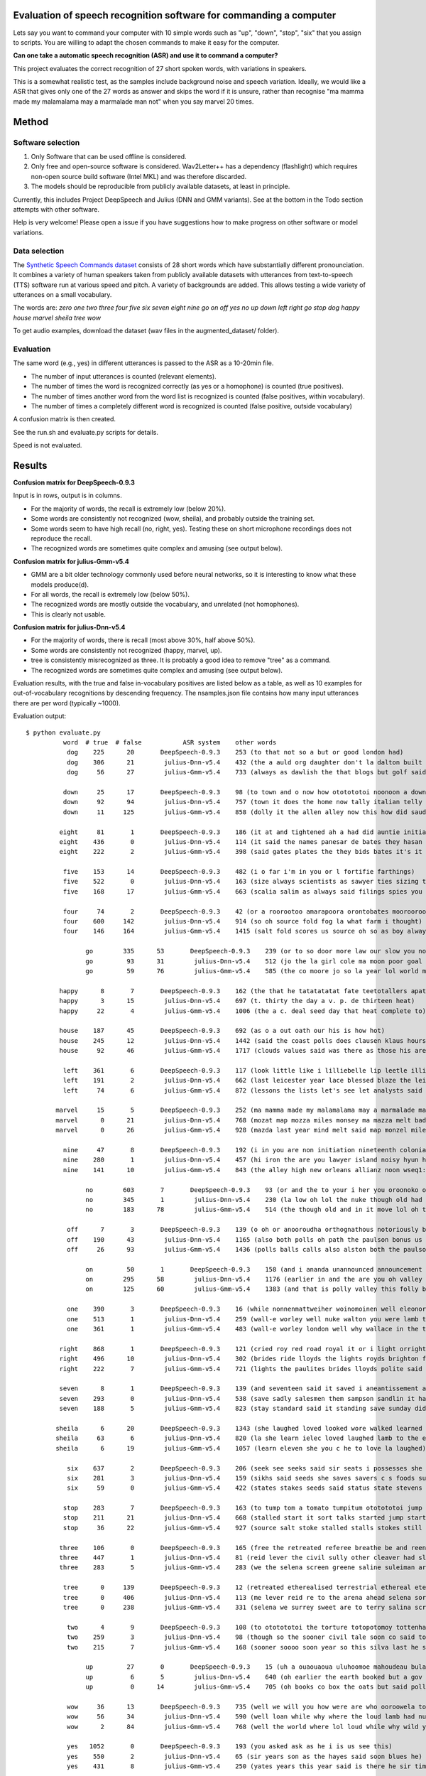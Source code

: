 Evaluation of speech recognition software for commanding a computer
===================================================================

Lets say you want to command your computer with 10 simple words 
such as "up", "down", "stop", "six" that you assign
to scripts. You are willing to adapt the chosen commands
to make it easy for the computer.

**Can one take a automatic speech recognition (ASR) and
use it to command a computer?**

This project evaluates the correct recognition of 27 short spoken words,
with variations in speakers.

This is a somewhat realistic test, as the samples include background noise and speech variation.
Ideally, we would like a ASR that gives only one of the 27 words as answer
and skips the word if it is unsure, rather than recognise 
"ma mamma made my malamalama may a marmalade man not" 
when you say marvel 20 times.


Method
=============

Software selection
-------------------

1. Only Software that can be used offline is considered.
2. Only free and open-source software is considered.
   Wav2Letter++ has a dependency (flashlight) which requires non-open source build software (Intel MKL) and was therefore discarded.
3. The models should be reproducible from publicly available datasets, at least in principle.

Currently, this includes Project DeepSpeech and Julius (DNN and GMM variants). 
See at the bottom in the Todo section attempts with other software.

Help is very welcome! Please open a issue if you have suggestions 
how to make progress on other software or model variations.

Data selection
---------------

The `Synthetic Speech Commands dataset <https://www.kaggle.com/jbuchner/synthetic-speech-commands-dataset?select=augmented_dataset>`_
consists of 28 short words which have substantially different pronounciation.
It combines a variety of human speakers taken from publicly available datasets with 
utterances from text-to-speech (TTS) software run at various speed and pitch.
A variety of backgrounds are added.
This allows testing a wide variety of utterances on a small vocabulary.

The words are: *zero one two three four five six seven eight nine go on off yes no up down left right go stop dog happy house marvel sheila tree wow*

To get audio examples, download the dataset (wav files in the augmented_dataset/ folder).

Evaluation
-----------

The same word (e.g., yes) in different utterances is passed to the ASR as a 10-20min file.

* The number of input utterances is counted (relevant elements).
* The number of times the word is recognized correctly (as yes or a homophone) is counted (true positives).
* The number of times another word from the word list is recognized is counted (false positives, within vocabulary).
* The number of times a completely different word is recognized is counted (false positive, outside vocabulary)

A confusion matrix is then created.

See the run.sh and evaluate.py scripts for details.

Speed is not evaluated.

Results
==============

**Confusion matrix for DeepSpeech-0.9.3**

Input is in rows, output is in columns.

.. image:: confusionmatrix-DeepSpeech-0.9.3.png

* For the majority of words, the recall is extremely low (below 20%).
* Some words are consistently not recognized (wow, sheila), and probably outside the training set.
* Some words seem to have high recall (no, right, yes). Testing these on short microphone recordings does not reproduce the recall.
* The recognized words are sometimes quite complex and amusing (see output below).

**Confusion matrix for julius-Gmm-v5.4**

.. image:: confusionmatrix-julius-Gmm-v5.4.png

* GMM are a bit older technology commonly used before neural networks, so it is interesting to know what these models produce(d).
* For all words, the recall is extremely low (below 50%).
* The recognized words are mostly outside the vocabulary, and unrelated (not homophones).
* This is clearly not usable.

**Confusion matrix for julius-Dnn-v5.4**

.. image:: confusionmatrix-julius-Dnn-v5.4.png

* For the majority of words, there is recall (most above 30%, half above 50%).
* Some words are consistently not recognized (happy, marvel, up).
* tree is consistently misrecognized as three. It is probably a good idea to remove "tree" as a command.
* The recognized words are sometimes quite complex and amusing (see output below).

Evaluation results, with the true and false in-vocabulary positives are listed below as a table,
as well as 10 examples for out-of-vocabulary recognitions by descending frequency.
The nsamples.json file contains how many input utterances there are per word (typically ~1000).

Evaluation output::

	$ python evaluate.py 
		  word	# true	# false	          ASR system	other words
		   dog	  225	   20	    DeepSpeech-0.9.3	253 (to that not so a but or good london had)
		   dog	  306	   21	     julius-Dnn-v5.4	432 (the a auld org daughter don't la dalton built not)
		   dog	   56	   27	     julius-Gmm-v5.4	733 (always as dawlish the that blogs but golf said answer)

		  down	   25	   17	    DeepSpeech-0.9.3	98 (to town and o now how ototototoi noonoon a downtown)
		  down	   92	   94	     julius-Dnn-v5.4	757 (town it does the home now tally italian telly saudi)
		  down	   11	  125	     julius-Gmm-v5.4	858 (dolly it the allen alley now this how did saudi)

		 eight	   81	    1	    DeepSpeech-0.9.3	186 (it at and tightened ah a had did auntie initiation)
		 eight	  436	    0	     julius-Dnn-v5.4	114 (it said the names panesar de bates they hasan he)
		 eight	  222	    2	     julius-Gmm-v5.4	398 (said gates plates the they bids bates it's it planes)

		  five	  153	   14	    DeepSpeech-0.9.3	482 (i o far i'm in you or l fortifie farthings)
		  five	  522	    0	     julius-Dnn-v5.4	163 (size always scientists as sawyer ties sizing the folly desire)
		  five	  168	   17	     julius-Gmm-v5.4	663 (scalia salim as always said filings spies you his colleagues)

		  four	   74	    2	    DeepSpeech-0.9.3	42 (or a roorootoo amarapoora orontobates moorooroo horrorstricken aloofness o aforementioned)
		  four	  600	  142	     julius-Dnn-v5.4	914 (so oh source fold fog la what farm i thought)
		  four	  146	  164	     julius-Gmm-v5.4	1415 (salt fold scores us source oh so as boy always)

			go	  335	   53	    DeepSpeech-0.9.3	239 (or to so door more law our slow you now)
			go	   93	   31	     julius-Dnn-v5.4	512 (jo the la girl cole ma moon poor goal co)
			go	   59	   76	     julius-Gmm-v5.4	585 (the co moore jo so la year lol world move)

		 happy	    8	    7	    DeepSpeech-0.9.3	162 (the that he tatatatatat fate teetotallers apathetically said hat but)
		 happy	    3	   15	     julius-Dnn-v5.4	697 (t. thirty the day a v. p. de thirteen heat)
		 happy	   22	    4	     julius-Gmm-v5.4	1006 (the a c. deal seed day that heat complete to)

		 house	  187	   45	    DeepSpeech-0.9.3	692 (as o a out oath our his is how hot)
		 house	  245	   12	     julius-Dnn-v5.4	1442 (said the coast polls does clausen klaus hours holmes values)
		 house	   92	   46	     julius-Gmm-v5.4	1717 (clouds values said was there as those his are the)

		  left	  361	    6	    DeepSpeech-0.9.3	117 (look little like i lilliebelle lip leetle illimitable liveliest lookeedesee)
		  left	  191	    2	     julius-Dnn-v5.4	662 (last leicester year lace blessed blaze the leinster police said)
		  left	   74	    6	     julius-Gmm-v5.4	872 (lessons the lists let's see let analysts said leicester lives)

		marvel	   15	    5	    DeepSpeech-0.9.3	252 (ma mamma made my malamalama may a marmalade man not)
		marvel	    0	   21	     julius-Dnn-v5.4	768 (mozat map mozza miles monsey ma mazza melt badly last)
		marvel	    0	   26	     julius-Gmm-v5.4	928 (mazda last year mind melt said map monzel miles my)

		  nine	   47	    8	    DeepSpeech-0.9.3	192 (i in you are non initiation nineteenth colonialism initiating and)
		  nine	  280	    1	     julius-Dnn-v5.4	457 (hi iron the are you lawyer island noisy hyun higher)
		  nine	  141	   10	     julius-Gmm-v5.4	843 (the alley high new orleans allianz noon wseq1: <s> knowing)

			no	  603	    7	    DeepSpeech-0.9.3	93 (or and the to your i her you oroonoko orator)
			no	  345	    1	     julius-Dnn-v5.4	230 (la low oh lol the nuke though old had home)
			no	  183	   78	     julius-Gmm-v5.4	514 (the though old and in it move lol oh this)

		   off	    7	    3	    DeepSpeech-0.9.3	139 (o oh or anooroudha orthognathous notoriously both opportunities and after)
		   off	  190	   43	     julius-Dnn-v5.4	1165 (also both polls oh path the paulson bonus us balls)
		   off	   26	   93	     julius-Gmm-v5.4	1436 (polls balls calls also alston both the paulson parts said)

			on	   50	    1	    DeepSpeech-0.9.3	158 (and i ananda unannounced announcement an am announced annunciation torontonians)
			on	  295	   58	     julius-Dnn-v5.4	1176 (earlier in and the are you oh valley that allen)
			on	  125	   60	     julius-Gmm-v5.4	1383 (and that is polly valley this folly burley london in)

		   one	  390	    3	    DeepSpeech-0.9.3	16 (while nonnenmattweiher woinomoinen well eleonora and he beninobenone nineteen onwanonsyshon)
		   one	  513	    1	     julius-Dnn-v5.4	259 (wall-e worley well nuke walton you were lamb the had)
		   one	  361	    1	     julius-Gmm-v5.4	483 (wall-e worley london well why wallace in the tale what)

		 right	  868	    1	    DeepSpeech-0.9.3	121 (cried roy red road royal it or i light orright)
		 right	  496	   10	     julius-Dnn-v5.4	302 (brides ride lloyds the lights royds brighton flights bright like)
		 right	  222	    7	     julius-Gmm-v5.4	721 (lights the paulites brides lloyds polite said ride rollins bullets)

		 seven	    8	    1	    DeepSpeech-0.9.3	139 (and seventeen said it saved i aneantissement a aniseseed sanded)
		 seven	  293	    0	     julius-Dnn-v5.4	538 (save sadly salesmen them sampson sandlin it hansen sanlu samson)
		 seven	  188	    5	     julius-Gmm-v5.4	823 (stay standard said it standing save sunday did sandy a)

		sheila	    6	   20	    DeepSpeech-0.9.3	1343 (she laughed loved looked wore walked learned lose love led)
		sheila	   63	    6	     julius-Dnn-v5.4	820 (la she learn ielec loved laughed lamb to the eleven)
		sheila	    6	   19	     julius-Gmm-v5.4	1057 (learn eleven she you c he to love la laughed)

		   six	  637	    2	    DeepSpeech-0.9.3	206 (seek see seeks said sir seats i possesses she set)
		   six	  281	    3	     julius-Dnn-v5.4	159 (sikhs said seeds she saves savers c s foods sunday)
		   six	   59	    0	     julius-Gmm-v5.4	422 (states stakes seeds said status state stevens sen speaks this)

		  stop	  283	    7	    DeepSpeech-0.9.3	163 (to tump tom a tomato tumpitum ototototoi jump stump tomatoes)
		  stop	  211	   21	     julius-Dnn-v5.4	668 (stalled start it sort talks started jump starter salt salter)
		  stop	   36	   22	     julius-Gmm-v5.4	927 (source salt stoke stalled stalls stokes still so stump as)

		 three	  106	    0	    DeepSpeech-0.9.3	165 (free the retreated referee breathe be and reenthronement ehrenbreitstein but)
		 three	  447	    1	     julius-Dnn-v5.4	81 (reid lever the civil sully other cleaver had slade nuke)
		 three	  283	    5	     julius-Gmm-v5.4	283 (we the selena screen greene saline suleiman are salina serena)

		  tree	    0	  139	    DeepSpeech-0.9.3	12 (retreated etherealised terrestrial ethereal eternities three dog down eight five)
		  tree	    0	  406	     julius-Dnn-v5.4	113 (me lever reid re to the arena ahead selena sorry)
		  tree	    0	  238	     julius-Gmm-v5.4	331 (selena we surrey sweet are to terry salina screen suleiman)

		   two	    4	    9	    DeepSpeech-0.9.3	108 (to ototototoi the torture totopotomoy tottenham child petitioners antidote tooth)
		   two	  259	    3	     julius-Dnn-v5.4	98 (though so the sooner civil tale soon co said too)
		   two	  215	    7	     julius-Gmm-v5.4	168 (sooner soooo soon year so this silva last he sen)

			up	   27	    0	    DeepSpeech-0.9.3	15 (uh a ouaouaoua uluhoomoe mahoudeau bulamutumumo oh upaupahuras homoeopathist to)
			up	    6	    5	     julius-Dnn-v5.4	640 (oh earlier the earth booked but a gov org both)
			up	    0	   14	     julius-Gmm-v5.4	705 (oh books co box the oats but said polls boats)

		   wow	   36	   13	    DeepSpeech-0.9.3	735 (well we will you how were are who ooroowela to)
		   wow	   56	   34	     julius-Dnn-v5.4	590 (well loan while why where the loud lamb had nuke)
		   wow	    2	   84	     julius-Gmm-v5.4	768 (well the world where lol loud while why wild you)

		   yes	 1052	    0	    DeepSpeech-0.9.3	193 (you asked ask as he i is us see this)
		   yes	  550	    2	     julius-Dnn-v5.4	65 (sir years son as the hayes said soon blues he)
		   yes	  431	    8	     julius-Gmm-v5.4	250 (yates years this year said is there he sir time)

		  zero	   24	    2	    DeepSpeech-0.9.3	339 (a in more row the he arose said senor there)
		  zero	  225	   13	     julius-Dnn-v5.4	841 (the road law la a rule row goal hello their)
		  zero	  162	   55	     julius-Gmm-v5.4	1055 (the road a role goal row rail in it they)

Conclusion
============

The answer is no.

The best setup tested is Julius with the Dnn-v5.4 model, with an average recall near or below 50%.

Probably one can improve the results by giving the vocabulary to the system (see below),
but I have not succeeded.

The limited instructions in most projects on how to use downloadable models were a hurdle,
which limited the number of systems I could test, so your favorite project may not be included.

Todo
============

Contributions and submissions of evaluations are very welcome!


* Julius with grammar:

  * It should be possible to create a grammar that could improve results (see below)
  * But I am getting an error that no pause model / pause word was defined --> see `issue #1 <https://github.com/JohannesBuchner/speech-recognition-commands-evaluation/issues/1>`_.

* Kaldi: 

  * I was able to fetch models and build/install; unclear how to use (not ready-to-use, but a ASR build kit?)

* PaddlePaddle/DeepSpeech2: 

  * I was able to fetch models and build/install; unclear how to use (not ready-to-use, but a ASR build kit?)

* Athena: 

  * I was able to build/install; could not figure out how to run inference with downloaded model. Do I have to point "pretrained_model" in the config to the file?

* MyCroft: seems to be mostly a interface to other software, and uses Google assistant remotely by default. It was therefore not included.

* Wav2Letter++: Perhaps someone could patch flashlight to allow building with another compiler.

Not looked at yet
------------------

* OpenSeq2Seq
* Fairseq
* Vosk
* ESPnet

Custom systems
------------------

To succeed here, a classifier that takes 2 second audio and
assignes it to one of 28 categories could suffice. 
Phonemes, transcriptions to an open-ended vocabulary, consideration of context are not really necessary.
However, combining just audio features with random forests, `I was not successful with this though <https://github.com/JohannesBuchner/spoken-command-recognition/>`_.


Takeaway: Speech is hard, and the people working on this have my respect.
